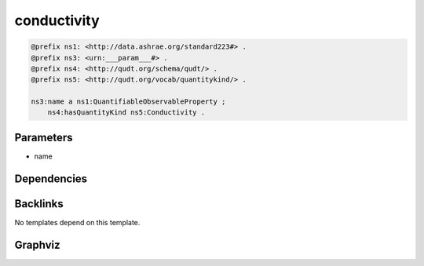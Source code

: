 
conductivity
############

.. code-block:: turtle

    @prefix ns1: <http://data.ashrae.org/standard223#> .
    @prefix ns3: <urn:___param___#> .
    @prefix ns4: <http://qudt.org/schema/qudt/> .
    @prefix ns5: <http://qudt.org/vocab/quantitykind/> .
    
    ns3:name a ns1:QuantifiableObservableProperty ;
        ns4:hasQuantityKind ns5:Conductivity .
    
    

Parameters
----------

- name

Dependencies
------------



Backlinks
---------

No templates depend on this template.

Graphviz
--------

.. graphviz::

        digraph G {
    node [fontname="DejaVu Sans"];
    node0 -> node1 [color=BLACK, label=< <font point-size='10' color='#336633'>rdf:type</font> >];
    node0 -> node2 [color=BLACK, label=< <font point-size='10' color='#336633'>ns4:hasQuantityKind</font> >];
    node0 [shape=none, color=black, label=< <table color='#666666' cellborder='0' cellspacing='0' border='1'><tr><td colspan='2' bgcolor='grey'><B>name</B></td></tr><tr><td href='urn:___param___#name' bgcolor='#eeeeee' colspan='2'><font point-size='10' color='#6666ff'>urn:___param___#name</font></td></tr></table> >];
    node1 [shape=none, color=black, label=< <table color='#666666' cellborder='0' cellspacing='0' border='1'><tr><td colspan='2' bgcolor='grey'><B>QuantifiableObservableProperty</B></td></tr><tr><td href='http://data.ashrae.org/standard223#QuantifiableObservableProperty' bgcolor='#eeeeee' colspan='2'><font point-size='10' color='#6666ff'>http://data.ashrae.org/standard223#QuantifiableObservableProperty</font></td></tr></table> >];
    node2 [shape=none, color=black, label=< <table color='#666666' cellborder='0' cellspacing='0' border='1'><tr><td colspan='2' bgcolor='grey'><B>Conductivity</B></td></tr><tr><td href='http://qudt.org/vocab/quantitykind/Conductivity' bgcolor='#eeeeee' colspan='2'><font point-size='10' color='#6666ff'>http://qudt.org/vocab/quantitykind/Conductivity</font></td></tr></table> >];
    }
    

.. collapse:: Template With Inline Dependencies

    .. graphviz::

                digraph G {
        node [fontname="DejaVu Sans"];
        node0 -> node1 [color=BLACK, label=< <font point-size='10' color='#336633'>rdf:type</font> >];
        node0 -> node2 [color=BLACK, label=< <font point-size='10' color='#336633'>ns1:hasQuantityKind</font> >];
        node0 [shape=none, color=black, label=< <table color='#666666' cellborder='0' cellspacing='0' border='1'><tr><td colspan='2' bgcolor='grey'><B>name</B></td></tr><tr><td href='urn:___param___#name' bgcolor='#eeeeee' colspan='2'><font point-size='10' color='#6666ff'>urn:___param___#name</font></td></tr></table> >];
        node1 [shape=none, color=black, label=< <table color='#666666' cellborder='0' cellspacing='0' border='1'><tr><td colspan='2' bgcolor='grey'><B>QuantifiableObservableProperty</B></td></tr><tr><td href='http://data.ashrae.org/standard223#QuantifiableObservableProperty' bgcolor='#eeeeee' colspan='2'><font point-size='10' color='#6666ff'>http://data.ashrae.org/standard223#QuantifiableObservableProperty</font></td></tr></table> >];
        node2 [shape=none, color=black, label=< <table color='#666666' cellborder='0' cellspacing='0' border='1'><tr><td colspan='2' bgcolor='grey'><B>Conductivity</B></td></tr><tr><td href='http://qudt.org/vocab/quantitykind/Conductivity' bgcolor='#eeeeee' colspan='2'><font point-size='10' color='#6666ff'>http://qudt.org/vocab/quantitykind/Conductivity</font></td></tr></table> >];
        }
        
